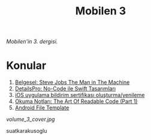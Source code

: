 #+title: Mobilen 3

/Mobilen'in 3. dergisi./

* Konular
1. [[file:../../news/steve_jobs_the_man_in_the_machine.org][Belgesel: Steve Jobs The Man in The Machine]]
2. [[file:../../news/details_pro_no_code_ui.org][DetailsPro: No-Code ile Swift Tasarımları]]
3. [[file:../../news/ios_app_push_certificate_yenileme.org][iOS uygulama bildirim sertifikası oluşturma/yenileme]]
4. [[file:../../news/the_art_of_readable_code_1.org][Okuma Notları: The Art Of Readable Code (Part 1)]]
5. [[file:../../news/android_file_template.org][Android File Template]]

#+ATTR_HTML: :width 100%
[[volume_3_cover.jpg]]

suatkarakusoglu

